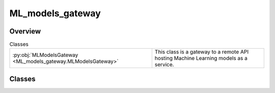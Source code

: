 
ML_models_gateway
=================

.. py:module:: ML_models_gateway


Overview
--------

.. list-table:: Classes
   :header-rows: 0
   :widths: auto
   :class: summarytable

   * - :py:obj:`MLModelsGateway <ML_models_gateway.MLModelsGateway>`
     - This class is a gateway to a remote API hosting Machine Learning models as a service.




Classes
-------

.. py:class:: MLModelsGateway

   Bases: :py:obj:`pydantic.BaseModel`, :py:obj:`abc.ABC`

   This class is a gateway to a remote API hosting Machine Learning models as a service.
   It abstracts the main features needed to interact with the API

   Stubs inheriting from this class may be created for each model to be used so as to prevent
   dependencies on the actual API implementation and speed up tests


   .. rubric:: Overview


   .. list-table:: Methods
      :header-rows: 0
      :widths: auto
      :class: summarytable

      * - :py:obj:`cleanse_llm_keywords <ML_models_gateway.MLModelsGateway.cleanse_llm_keywords>`\ ()
        - \-
      * - :py:obj:`compose_music_from_text <ML_models_gateway.MLModelsGateway.compose_music_from_text>`\ (prompt_text, duration)
        - \-
      * - :py:obj:`generate_background_music <ML_models_gateway.MLModelsGateway.generate_background_music>`\ (duration, prompt)
        - \-
      * - :py:obj:`generate_seine_transition <ML_models_gateway.MLModelsGateway.generate_seine_transition>`\ (source_image_path, target_image_path)
        - \-
      * - :py:obj:`generate_video <ML_models_gateway.MLModelsGateway.generate_video>`\ (prompt)
        - :summarylabel:`abc` \-
      * - :py:obj:`get_enhanced_prompt <ML_models_gateway.MLModelsGateway.get_enhanced_prompt>`\ (subtitleText)
        - \-
      * - :py:obj:`get_keywords_from_prompt <ML_models_gateway.MLModelsGateway.get_keywords_from_prompt>`\ (subtitleText, excluded_words)
        - \-
      * - :py:obj:`get_music_generation_keywords <ML_models_gateway.MLModelsGateway.get_music_generation_keywords>`\ (text)
        - \-
      * - :py:obj:`get_subtitles <ML_models_gateway.MLModelsGateway.get_subtitles>`\ (audiofile_path)
        - \-
      * - :py:obj:`interpolate <ML_models_gateway.MLModelsGateway.interpolate>`\ (video)
        - \-


   .. rubric:: Members

   .. py:method:: cleanse_llm_keywords()

   .. py:method:: compose_music_from_text(prompt_text: str, duration: int)

   .. py:method:: generate_background_music(duration: int = 3, prompt: str = None) -> str

   .. py:method:: generate_seine_transition(source_image_path, target_image_path)

   .. py:method:: generate_video(prompt: str)
      :abstractmethod:


   .. py:method:: get_enhanced_prompt(subtitleText)

   .. py:method:: get_keywords_from_prompt(subtitleText, excluded_words: str = None)

   .. py:method:: get_music_generation_keywords(text) -> str

   .. py:method:: get_subtitles(audiofile_path: str)

   .. py:method:: interpolate(video)






